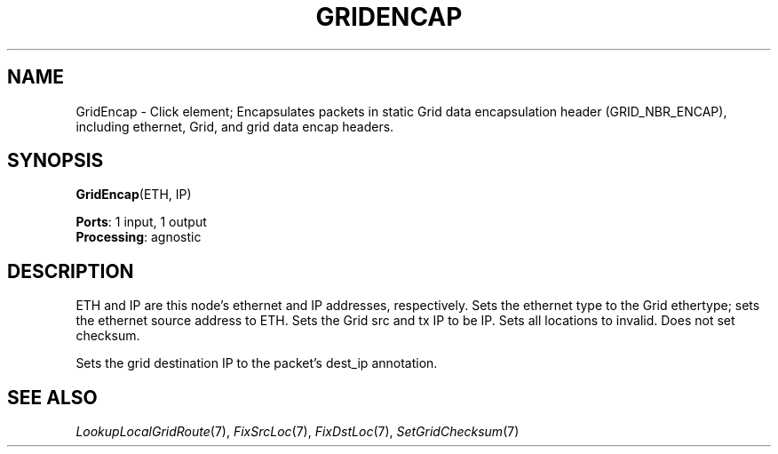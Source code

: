 .\" -*- mode: nroff -*-
.\" Generated by 'click-elem2man' from '../elements/grid/gridencap.hh:11'
.de M
.IR "\\$1" "(\\$2)\\$3"
..
.de RM
.RI "\\$1" "\\$2" "(\\$3)\\$4"
..
.TH "GRIDENCAP" 7click "12/Oct/2017" "Click"
.SH "NAME"
GridEncap \- Click element;
Encapsulates packets in static Grid data encapsulation header
(GRID_NBR_ENCAP), including ethernet, Grid, and grid data encap
headers.
.SH "SYNOPSIS"
\fBGridEncap\fR(ETH, IP)

\fBPorts\fR: 1 input, 1 output
.br
\fBProcessing\fR: agnostic
.br
.SH "DESCRIPTION"
ETH and IP are this node's ethernet and IP
addresses, respectively.  Sets the ethernet type to the Grid
ethertype; sets the ethernet source address to ETH.  Sets the Grid
src and tx IP to be IP.  Sets all locations to invalid.
Does not set checksum.
.PP
Sets the grid destination IP to the packet's dest_ip annotation.
.PP

.SH "SEE ALSO"
.M LookupLocalGridRoute 7 ,
.M FixSrcLoc 7 ,
.M FixDstLoc 7 ,
.M SetGridChecksum 7


